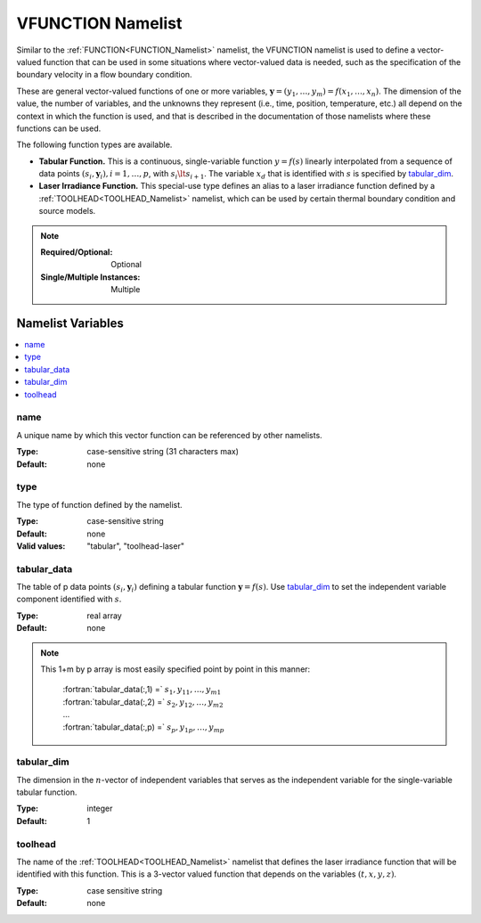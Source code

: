 .. _VFUNCTION_Namelist:

VFUNCTION Namelist
============================
Similar to the :ref:`FUNCTION<FUNCTION_Namelist>` namelist, the VFUNCTION
namelist is used to define a vector-valued function that can be used in some
situations where vector-valued data is needed, such as the specification of
the boundary velocity in a flow boundary condition.

These are general vector-valued functions of one or more variables,
:math:`\mathbf{y} = (y_1,\ldots,y_m) = f(x_1,\ldots,x_n)`. The dimension of the value,
the number of variables, and the unknowns they represent (i.e., time,
position, temperature, etc.) all depend on the context in which the
function is used, and that is described in the documentation of those
namelists where these functions can be used.

The following function types are available.

* **Tabular Function.** This is a continuous, single-variable function
  :math:`y=f(s)` linearly interpolated from a sequence of data points
  :math:`(s_i,\mathbf{y}_i), i= 1,\ldots,p`, with :math:`s_i \lt s_{i+1}`.
  The variable :math:`x_d` that is identified with :math:`s` is specified
  by `tabular_dim`_.

* **Laser Irradiance Function.** This special-use type defines an alias to
  a laser irradiance function defined by a :ref:`TOOLHEAD<TOOLHEAD_Namelist>`
  namelist, which can be used by certain thermal boundary condition and
  source models.

.. note::

   :Required/Optional: Optional
   :Single/Multiple Instances: Multiple

Namelist Variables
--------------------------

.. contents::
   :local:


name
^^^^^^^^^^^^^^^^^^^^^^^^^^^^^^^^^
A unique name by which this vector function can be referenced by other
namelists.

:Type: case-sensitive string (31 characters max)
:Default: none


type
^^^^^^^^^^^^^^^^^^^^^^^^^^^^^^^^^
The type of function defined by the namelist.

:Type: case-sensitive string
:Default: none
:Valid values: "tabular", "toolhead-laser"


tabular_data
^^^^^^^^^^^^^^^^^^^^^^^^^^^^^^^^^
The table of p data points :math:`(s_i,\mathbf{y}_i)` defining a tabular function
:math:`\mathbf{y}=f(s)`. Use `tabular_dim`_ to set the independent variable
component identified with :math:`s`.

:Type: real array
:Default: none

.. note::
   This 1+m by p array is most easily specified point by point in this manner:

      | :fortran:`tabular_data(:,1) =` :math:`s_1, y_{11}, \ldots, y_{m1}`
      | :fortran:`tabular_data(:,2) =` :math:`s_2, y_{12}, \ldots, y_{m2}`
      | ...
      | :fortran:`tabular_data(:,p) =` :math:`s_p, y_{1p}, \ldots, y_{mp}`


tabular_dim
^^^^^^^^^^^^^^^^^^^^^^^^^^^^^^^^^
The dimension in the :math:`n`-vector of independent variables that serves
as the independent variable for the single-variable tabular function.

:Type: integer
:Default: 1


toolhead
^^^^^^^^^^^^^^^^^^^^^^^^^^^^^^^^^
The name of the :ref:`TOOLHEAD<TOOLHEAD_Namelist>` namelist that defines the
laser irradiance function that will be identified with this function. This is
a 3-vector valued function that depends on the variables :math:`(t, x, y, z)`.

:Type: case sensitive string
:Default: none
